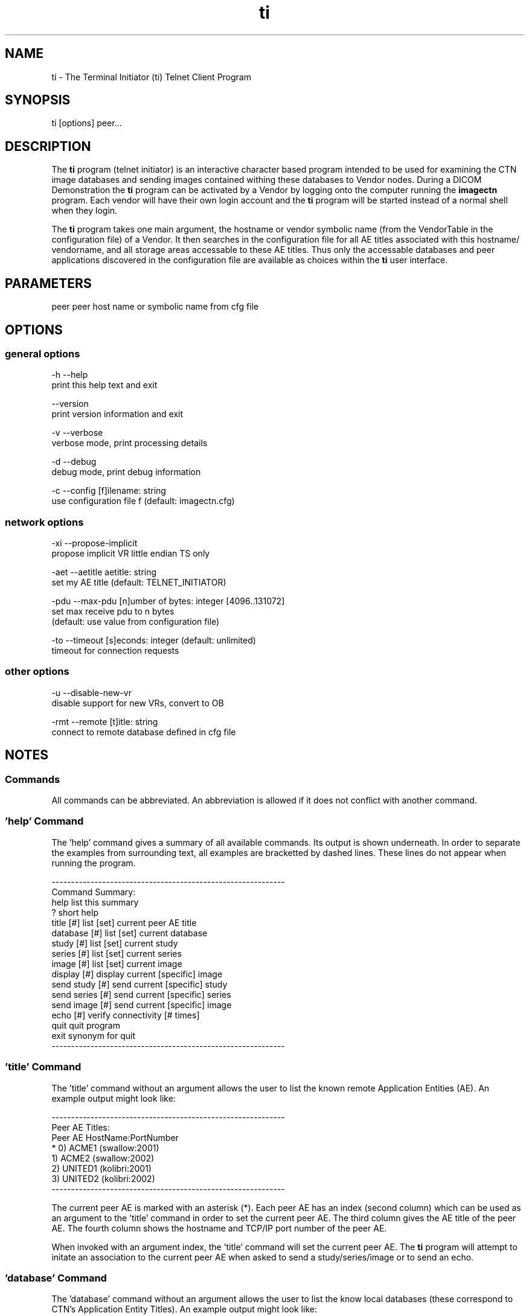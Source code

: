 .TH "ti" 1 "11 Feb 2004" "OFFIS DCMTK" \" -*- nroff -*-
.nh
.SH NAME
ti \- The Terminal Initiator (ti) Telnet Client Program
.SH "SYNOPSIS"
.PP
.PP
.nf

ti [options] peer...
.PP
.SH "DESCRIPTION"
.PP
The \fBti\fP program (telnet initiator) is an interactive character based program intended to be used for examining the CTN image databases and sending images contained withing these databases to Vendor nodes. During a DICOM Demonstration the \fBti\fP program can be activated by a Vendor by logging onto the computer running the \fBimagectn\fP program. Each vendor will have their own login account and the \fBti\fP program will be started instead of a normal shell when they login.
.PP
The \fBti\fP program takes one main argument, the hostname or vendor symbolic name (from the VendorTable in the configuration file) of a Vendor. It then searches in the configuration file for all AE titles associated with this hostname/ vendorname, and all storage areas accessable to these AE titles. Thus only the accessable databases and peer applications discovered in the configuration file are available as choices within the \fBti\fP user interface.
.SH "PARAMETERS"
.PP
.PP
.nf

peer  peer host name or symbolic name from cfg file
.PP
.SH "OPTIONS"
.PP
.SS "general options"
.PP
.nf

  -h    --help
          print this help text and exit

        --version
          print version information and exit

  -v    --verbose
          verbose mode, print processing details

  -d    --debug
          debug mode, print debug information

  -c    --config  [f]ilename: string
          use configuration file f (default: imagectn.cfg)
.PP
.SS "network options"
.PP
.nf

  -xi   --propose-implicit
          propose implicit VR little endian TS only

  -aet  --aetitle  aetitle: string
          set my AE title (default: TELNET_INITIATOR)

  -pdu  --max-pdu  [n]umber of bytes: integer [4096..131072]
          set max receive pdu to n bytes
          (default: use value from configuration file)

  -to   --timeout  [s]econds: integer (default: unlimited)
          timeout for connection requests
.PP
.SS "other options"
.PP
.nf

  -u    --disable-new-vr
          disable support for new VRs, convert to OB

  -rmt  --remote  [t]itle: string
          connect to remote database defined in cfg file
.PP
.SH "NOTES"
.PP
.SS "Commands"
All commands can be abbreviated. An abbreviation is allowed if it does not conflict with another command.
.SS "'help' Command"
The 'help' command gives a summary of all available commands. Its output is shown underneath. In order to separate the examples from surrounding text, all examples are bracketted by dashed lines. These lines do not appear when running the program.
.PP
.PP
.nf

------------------------------------------------------------
Command Summary:
help                list this summary
?                   short help
title [#]           list [set] current peer AE title
database [#]        list [set] current database
study [#]           list [set] current study
series [#]          list [set] current series
image [#]           list [set] current image
display [#]         display current [specific] image
send study [#]      send current [specific] study
send series [#]     send current [specific] series
send image [#]      send current [specific] image
echo [#]            verify connectivity [# times]
quit                quit program
exit                synonym for quit
------------------------------------------------------------
.PP
.SS "'title' Command"
The 'title' command without an argument allows the user to list the known remote Application Entities (AE). An example output might look like:
.PP
.PP
.nf

------------------------------------------------------------
Peer AE Titles:
     Peer AE          HostName:PortNumber
* 0) ACME1            (swallow:2001)
  1) ACME2            (swallow:2002)
  2) UNITED1          (kolibri:2001)
  3) UNITED2          (kolibri:2002)
------------------------------------------------------------
.PP
.PP
.fi
.PP
The current peer AE is marked with an asterisk (*). Each peer AE has an index (second column) which can be used as an argument to the 'title' command in order to set the current peer AE. The third column gives the AE title of the peer AE. The fourth column shows the hostname and TCP/IP port number of the peer AE.
.PP
When invoked with an argument index, the 'title' command will set the current peer AE. The \fBti\fP program will attempt to initate an association to the current peer AE when asked to send a study/series/image or to send an echo.
.SS "'database' Command"
The 'database' command without an argument allows the user to list the know local databases (these correspond to CTN's Application Entity Titles). An example output might look like:
.PP
.PP
.nf

------------------------------------------------------------
Database Titles:
     Database
* 0) COMMON
  1) ACME_QUERY
  2) ACME_STORE
  3) UNITED_QUERY
------------------------------------------------------------
.PP
.PP
.fi
.PP
The current database is marked with an asterisk (*). Each database has an index (second column) which can be used as an argument to the 'database' command in order to set the current database. The third column shows the name of the database (i.e. the CTN's Application Entity title for the particular storage area).
.PP
When invoked with an argument index, the 'database' command will set the current database. The current database is used as the basis for further database specific actions.
.SS "'study' Command"
The 'study' command with no argument lists the studies in the current database. An example output might look like:
.PP
.PP
.nf

------------------------------------------------------------
      Patient                        PatientID    StudyID
*  0) JACKSON^ANDREW^^^              M4997106     20001
   1) GRANT^MARY^^^                  F4997108     20002
   2) ARTHUR^CHESTER^^^              M4997107     20003
   3) JEFFERSON^THOMAS^^^            M4997096     9465
   4) MADISON^DOLLY^^^               F4997097     9443

4 Studies in Database: COMMON
------------------------------------------------------------
.PP
.PP
.fi
.PP
The current study is marked with an asterisk (*). Each study has an index (second column) which can be used as an argument to the 'study' command in order to set the current study. The third column shows the patient name, the fourth column the patient ID and the fifth column the study ID.
.PP
When invoked with an argument index, the 'study' command will set the current study. The current study is used as the basis for further study specific actions.
.SS "'series' Command"
The 'series' command with no argument lists the series in the current study. An example output might look like:
.PP
.PP
.nf

------------------------------------------------------------
      Series Modality SeriesInstanceUID
*  0) 1      MR       1.2.840.113654.2.3.1993.201
   1) 2      MR       1.2.840.113654.2.3.1993.202
   2) 3      MR       1.2.840.113654.2.3.1993.203
   3) 4      MR       1.2.840.113654.2.3.1993.204
   4) 5      MR       1.2.840.113654.2.3.1993.205

5 Series in StudyID 05381,
  Patient: MONROE^JAMES^^^ (Database: COMMON)
------------------------------------------------------------
.PP
.PP
.fi
.PP
The current series is marked with an asterisk (*). Each series has an index (second column) which can be used as an argument to the 'series' command in order to set the current series. The third column shows the series number, the fourth column the series modality, and the fifth column the series instance UID.
.PP
When invoked with an argument index, the 'series' command will set the current series. The current series is used as the basis for further series specific actions.
.SS "'image' Command"
The 'image' command with no argument lists the images in the current series. An example output might look like:
.PP
.PP
.nf

------------------------------------------------------------
      Image ImageInstanceUID
*  0) 1     1.2.840.113654.2.3.1993.9.123.6.2674
   1) 2     1.2.840.113654.2.3.1993.9.123.6.2675
   2) 3     1.2.840.113654.2.3.1993.9.123.6.2676
   3) 4     1.2.840.113654.2.3.1993.9.123.6.2677
   4) 5     1.2.840.113654.2.3.1993.9.123.6.2678
   5) 6     1.2.840.113654.2.3.1993.9.123.6.2679
   6) 7     1.2.840.113654.2.3.1993.9.123.6.2680
   7) 8     1.2.840.113654.2.3.1993.9.123.6.2681
   8) 9     1.2.840.113654.2.3.1993.9.123.6.2682
   9) 10    1.2.840.113654.2.3.1993.9.123.6.2683
  10) 11    1.2.840.113654.2.3.1993.9.123.6.2684
  11) 12    1.2.840.113654.2.3.1993.9.123.6.2685
  12) 13    1.2.840.113654.2.3.1993.9.123.6.2686

13 Images in MR Series, StudyID 05381,
  Patient: MONROE^JAMES^^^ (Database: COMMON)
------------------------------------------------------------
.PP
.PP
.fi
.PP
The current image is marked with an asterisk (*). Each image has an index (second column) which can be used as an argument to the 'image' command in order to set the current image. The third column shows the image number, and the fourth column the image instance UID (SOP Instance UID).
.PP
When invoked with an argument index, the 'image' command will set the current image. The current image is used as the basis for further image specific actions.
.SS "'display' Command"
The display command requests the CTN Display Program to display an image. This command will have no effect if display capability is disabled in the configuration file or is not enabled via the \fI-D\fP option at program invokation.
.PP
If display is enabled but no CTN Display program is running you will receive an error message. In which case you should interrupt the \fBti\fP program and make sure that the CTN Display Program is running before starting again.
.PP
When invoked without an argument, the 'display' command will queue the current image for display. When invoked with an argument index, the specified image in the current series will be queued for display.
.PP
When the image is queued for display, a message will be printed of the form:
.PP
.PP
.nf

------------------------------------------------------------
Queuing Image For Display,
  PatientsName: MONROE^JAMES^^^, StudyID: 05381,
  Series: 1, Modality: MR, Image: 1,
  Image UID: 1.2.840.113654.2.3.1993.9.123.6.2674
------------------------------------------------------------
.PP
.SS "'send' Command"
The 'send' command allows a complete study/series or individual image to be stored on a remote AE. When this command is invoked, the \fBti\fP program will operate as a SCU of the DICOM Storage Service Class and attempt to initiate an association with the current peer AE (defined via the 'title' command). Presentation contexts for all relevant Storage SOP Classes will be proposed. An attempt will be made to store all specified images. If no association could be negotiated an error message will be printed. If an storage operation fails or if no appropriate presentation context is available and error message will be printed.
.PP
.PP
.nf

The "send" command exists in three forms:

        send study [#]
        send series [#]
        send image [#]
.PP
.PP
.fi
.PP
The 'study' keyword means send all images in the current study. When invoked with an argument index, the specified study in the current database will be stored. The 'series' keyword means send all images in the current series. When invoked with an argument index, the specified series in the current study will be stored. The 'image' keyword means send the current image. When invoked with an argument index, the specified image in the current series will be stored.
.PP
When an image is stored, a message will be printed of the form: 
.PP
.nf

------------------------------------------------------------
New Association Started (swallow:2001,ACME1)
[MsgID 1] Store,
  PatientsName: JACKSON^ANDREW^^^, StudyID: 20001,
  Series: 2, Modality: CR, Image: 1,
  Image UID: 1.2.840.113654.2.3.1993.9.123.6.1834
  0%________25%_________50%__________75%________100%
  --------------------------------------------------
[MsgID 1] Complete [Status: Success]
Released Association (swallow:2001,ACME1)
------------------------------------------------------------

.PP
.SS "'echo' Command"
The 'echo' command allows the user to verify connectivity with the current peer AE (defined via the 'title' command). When invoked, the \fBti\fP program acts as an SCU of the Verification Service Class.
.PP
When invoked without an argument, only one C-ECHO message is generated. When invoked with an argument, the specified number of C-ECHO messages will be sent. A message will be printed of the form:
.PP
.PP
.nf

------------------------------------------------------------
New Association Started (localhost:2001,CMOVE)
[MsgID 1] Echo, Complete [Status: Success]
Released Association (localhost:2001,CMOVE)
------------------------------------------------------------
.PP
.SS "'quit', 'exit' Commands"
The 'quit' and 'exit' commands have the same effect. They terminate the \fBti\fP program.
.SS "DICOM Conformance"
The conformance of the \fBti\fP program to the DICOM standard is described in a separate conformance statement document. A summary is provided in the following:
.PP
The \fBti\fP application supports the same set of SOP Classes as an SCU as the \fBimagectn\fP application - see imagectn documentation.
.PP
The \fBti\fP application will propose presentation contexts for all of the abovementioned supported SOP Classes using the transfer syntaxes:
.PP
.PP
.nf

LittleEndianImplicitTransferSyntax  1.2.840.10008.1.2
LittleEndianExplicitTransferSyntax  1.2.840.10008.1.2.1
BigEndianExplicitTransferSyntax     1.2.840.10008.1.2.2
.PP
.PP
.fi
.PP
The \fBti\fP application does not support extended negotiation.
.SS "Configuration"
The \fBti\fP program uses the same configuration file as the \fBimagectn\fP program. See the documentation on configuration for more information (\fIctnconf.txt\fP and the example configuration file \fIimagctn.cfg\fP).
.SH "COMMAND LINE"
.PP
All command line tools use the following notation for parameters: square brackets enclose optional values (0-1), three trailing dots indicate that multiple values are allowed (1-n), a combination of both means 0 to n values.
.PP
Command line options are distinguished from parameters by a leading '+' or '-' sign, respectively. Usually, order and position of command line options are arbitrary (i.e. they can appear anywhere). However, if options are mutually exclusive the rightmost appearance is used. This behaviour conforms to the standard evaluation rules of common Unix shells.
.PP
In addition, one or more command files can be specified using an '@' sign as a prefix to the filename (e.g. \fI@command.txt\fP). Such a command argument is replaced by the content of the corresponding text file (multiple whitespaces are treated as a single separator) prior to any further evaluation. Please note that a command file cannot contain another command file. This simple but effective approach allows to summarize common combinations of options/parameters and avoids longish and confusing command lines (an example is provided in file \fIdata/dumppat.txt\fP).
.SH "ENVIRONMENT"
.PP
The \fBti\fP utility will attempt to load DICOM data dictionaries specified in the \fIDCMDICTPATH\fP environment variable. By default, i.e. if the \fIDCMDICTPATH\fP environment variable is not set, the file \fI<PREFIX>/lib/dicom.dic\fP will be loaded unless the dictionary is built into the application (default for Windows).
.PP
The default behaviour should be preferred and the \fIDCMDICTPATH\fP environment variable only used when alternative data dictionaries are required. The \fIDCMDICTPATH\fP environment variable has the same format as the Unix shell \fIPATH\fP variable in that a colon (':') separates entries. The data dictionary code will attempt to load each file specified in the \fIDCMDICTPATH\fP environment variable. It is an error if no data dictionary can be loaded.
.SH "FILES"
.PP
\fIdoc/ctnconf.txt\fP configuration information 
.br
\fIdoc/ctnsetup.txt\fP setup information 
.br
\fIetc/imagectn.cfg\fP example configuration file
.SH "SEE ALSO"
.PP
\fBimagectn\fP(1)
.SH "COPYRIGHT"
.PP
Copyright (C) 1993-2004 by Kuratorium OFFIS e.V., Escherweg 2, 26121 Oldenburg, Germany. 
